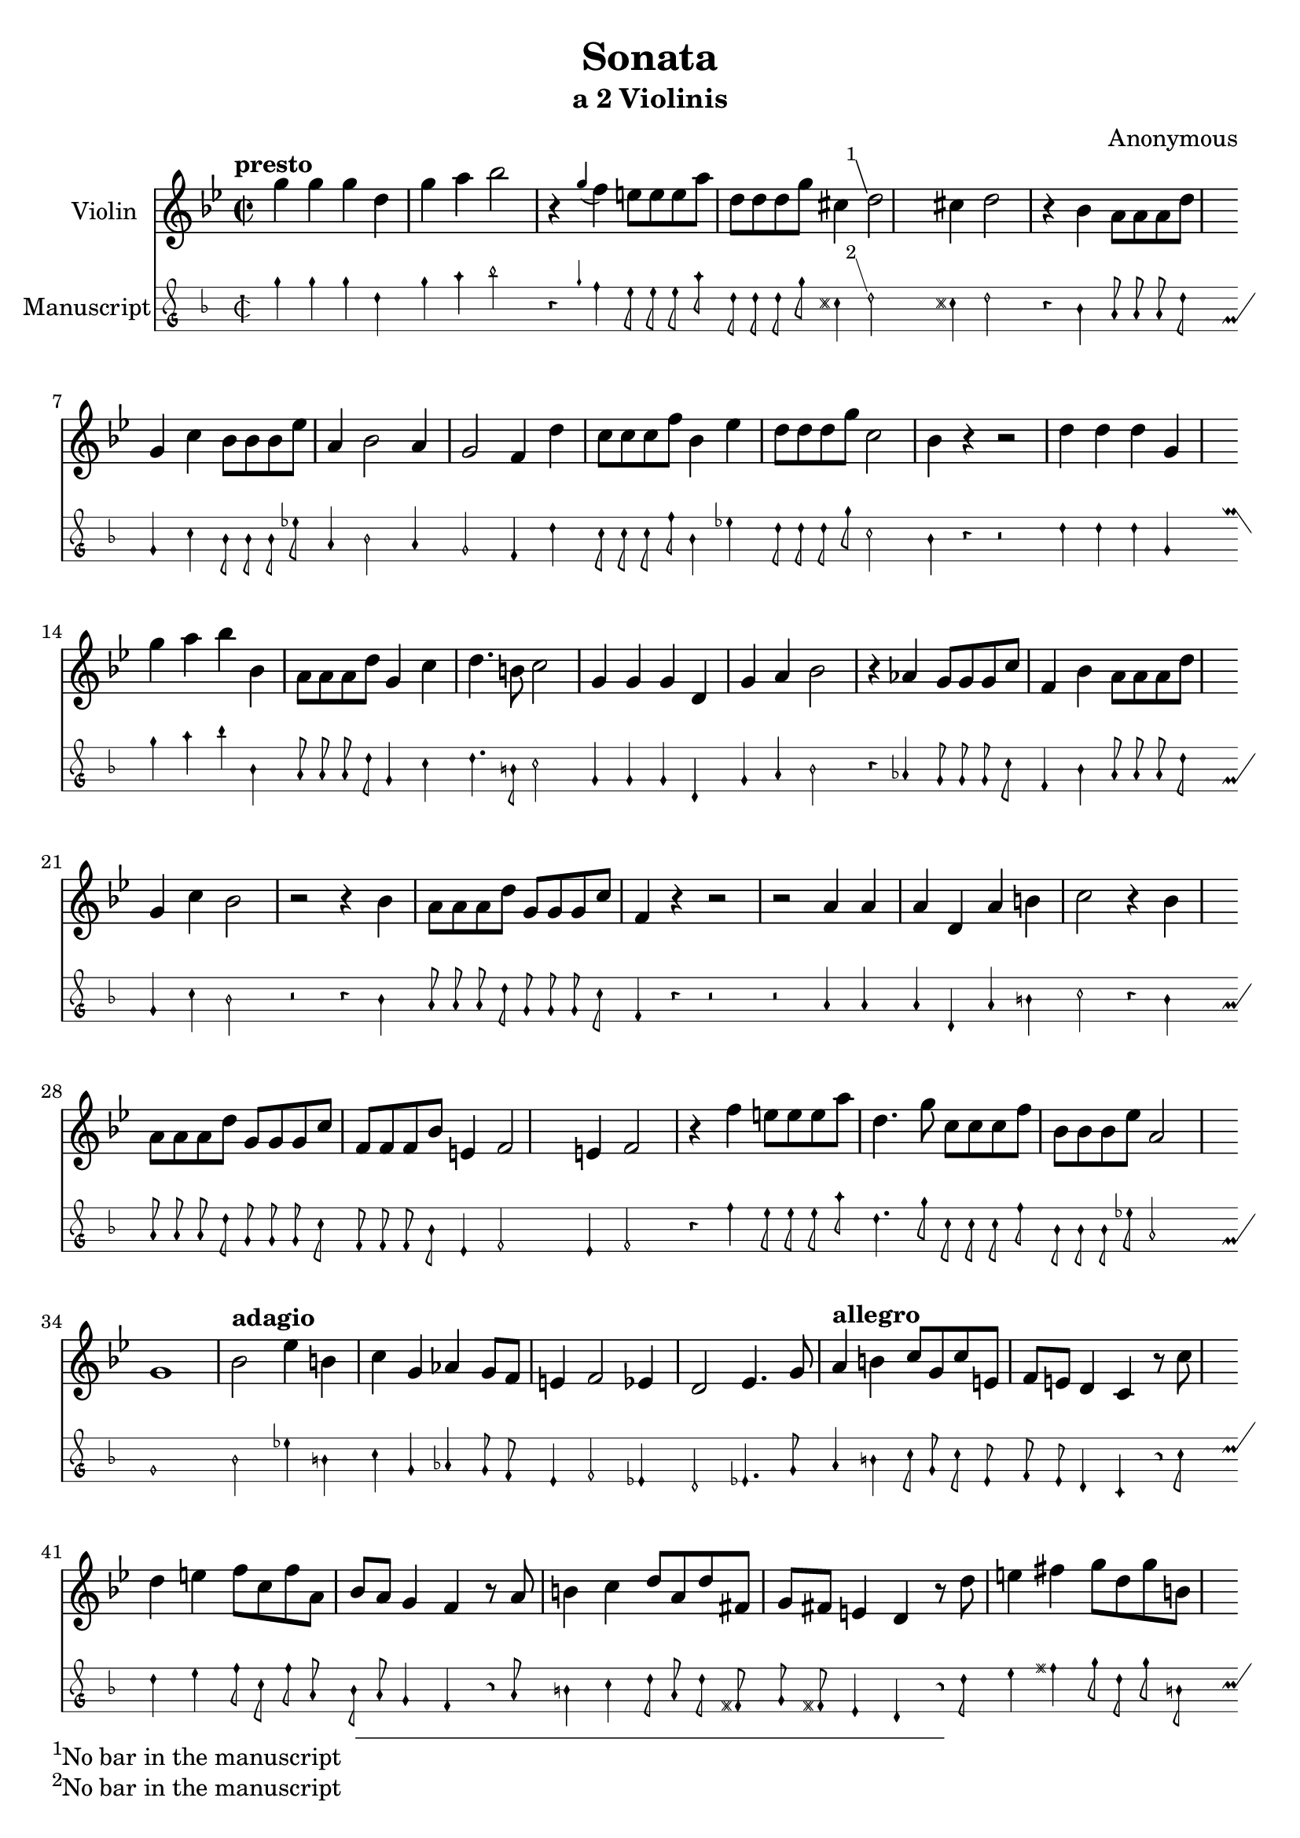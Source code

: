 \version "2.18.2"


\header {
  title = "Sonata"
  subtitle = "a 2 Violinis"
  composer = "Anonymous"
}

global_modern = {
  \key g \minor
  \time 2/2
}

global_original = {
  \key d \minor
  \time 2/2
}

violin = \relative c'' {
  \tempo "presto"
  g' g g d   
  g a bes2 
  r4 \appoggiatura g f e8 e e a
  d, d d g cis,4 \footnote #'(-1 . 3) "No bar in the manuscript" d2
  cis4 d2
  r4 bes a8 a a d 
  g,4 c bes8 bes bes ees 
  a,4 bes2 a4 
  g2 f4 d'
  c8 c c f bes,4 ees 
  d8 d d g c,2
  bes4 r r2
  d4 d d g,
  g' a bes bes, 
  a8 a a d g,4 c 
  d4. b8 c2
  g4 g g d 
  g a bes2
  r4 aes g8 g g c 
  f,4 bes a8 a a d
  g,4 c bes2
  r2 r4 bes 
  a8 a a d g, g g c 
  f,4 r r2
  r a4 a 
  a d, a' b
  c2 r4 bes
  a8 a a d g, g g c 
  f, f f bes e,4
  f2 e4 f2
  r4 f' e8 e e a 
  d,4. g8 c, c c f
  bes, bes bes ees a,2
  g1
  \tempo "adagio"
  bes2 ees4 b 
  c g aes g8 f 
  e4 f2 ees4 d2 ees4. g8
  \tempo "allegro"
  a4 b c8 g c e, 
  f e d4 c r8 c'
  d4 e f8 c f a, 
  bes a g4 f r8 a
  b4 c d8 a d fis, 
  g fis e4 d r8 d'
  e4 fis g8 d g b, 
  c b a4 g r8 g 
  a4 b c8 g c e, 
  f e d4 c r
  r2 c'16 g c g c d bes c 
  a g a bes a8 a g g g4
  f r8 c' d4 e 
  f8 c f a, bes a g4 
  f2 r4 r8 f' g4 a bes8 f bes d, 
  ees d c4 bes2
  r d16 a d a d e c d 
  b2 r4 r8 g 
  a4 b c8 g c e, 
  f e d4 c r
  f'16 c f c f g ees f d c d ees d8 d
  c c c4 bes d
  c2 bes
  r d16 a d a d e c d 
  b2 c16 d bes c a bes g a fis4 g2 fis4
  \time 3/2
  g2 g' g
  g1 d2
  g1 a2 bes1 r2
  r r bes, 
  a4 g a f g e f e f g a bes c1.
  r
  r2 g' g
  g1 d2 
  g1 a2
  bes1 r2
  r r bes 
  a4 g a f g ees 
  f ees f g a bes 
  c2 c c 
  r r a 
  g4 f g e f d 
  e1 g2 
  f4 e f d e d 
  d1.
  r2 d d 
  d1 g,2
  d'1 e2
  f1.
  r2 r f 
  e4 d e c d b
  c b c d e f 
  g2 g2. fis4
  g1.
  r
  r2 r d
  d1 g,2 
  d'1 e2
  f ees d 
  ees c2. b4 
  b1.\fermata
}

\score {
  <<
  \new Staff \with {
    instrumentName = "Violin"
  } {\global_modern \violin}
  \new MensuralStaff \with {
    instrumentName = "Manuscript"
  } {\global_original \violin}
  >>
  \layout { }
}
